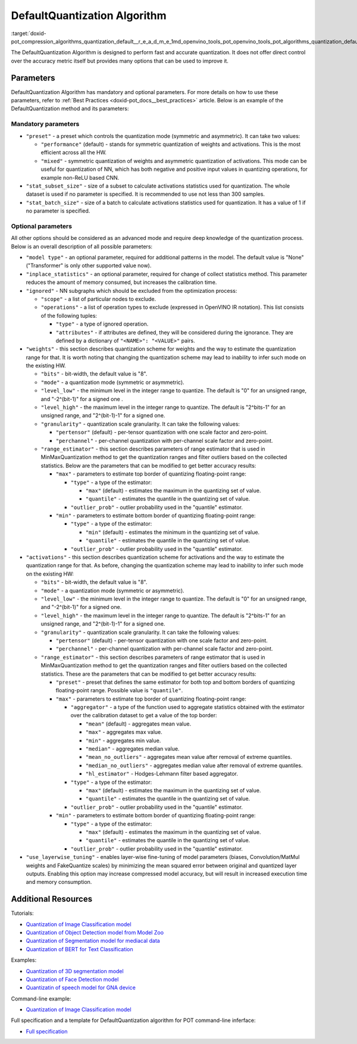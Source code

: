 .. index:: pair: page; DefaultQuantization Algorithm
.. _doxid-pot_compression_algorithms_quantization_default__r_e_a_d_m_e:


DefaultQuantization Algorithm
=============================

:target:`doxid-pot_compression_algorithms_quantization_default__r_e_a_d_m_e_1md_openvino_tools_pot_openvino_tools_pot_algorithms_quantization_default_readme` 

The DefaultQuantization Algorithm is designed to perform fast and accurate 
quantization. It does not offer direct control over the accuracy metric itself 
but provides many options that can be used to improve it.

Parameters
~~~~~~~~~~

DefaultQuantization Algorithm has mandatory and optional parameters. For more 
details on how to use these parameters, refer to 
:ref:`Best Practices <doxid-pot_docs__best_practices>` article. Below is an 
example of the DefaultQuantization method and its parameters:

.. ref-code-block:: cpp

	{
	    "name": "DefaultQuantization", # the name of optimization algorithm 
	    "params": {
	        ...
	    }
	}

Mandatory parameters
--------------------

* ``"preset"`` - a preset which controls the quantization mode (symmetric and 
  asymmetric). It can take two values:

  * ``"performance"`` (default) - stands for symmetric quantization of weights 
    and activations. This is the most efficient across all the HW.

  * ``"mixed"`` - symmetric quantization of weights and asymmetric quantization 
    of activations. This mode can be useful for quantization of NN, which has 
    both negative and positive input values in quantizing operations, for example 
    non-ReLU based CNN.

* ``"stat_subset_size"`` - size of a subset to calculate activations statistics 
  used for quantization. The whole dataset is used if no parameter is specified. 
  It is recommended to use not less than 300 samples.

* ``"stat_batch_size"`` - size of a batch to calculate activations statistics 
  used for quantization. It has a value of 1 if no parameter is specified.

Optional parameters
-------------------

All other options should be considered as an advanced mode and require deep 
knowledge of the quantization process. Below is an overall description of all 
possible parameters:

* ``"model type"`` - an optional parameter, required for additional patterns in 
  the model. The default value is "None" ("Transformer" is only other supported value now).

* ``"inplace_statistics"`` - an optional parameter, required for change of collect 
  statistics method. This parameter reduces the amount of memory consumed, but 
  increases the calibration time.

* ``"ignored"`` - NN subgraphs which should be excluded from the optimization process:
  
  * ``"scope"`` - a list of particular nodes to exclude.
  
  * ``"operations"`` - a list of operation types to exclude (expressed in 
    OpenVINO IR notation). This list consists of the following tuples:
    
    * ``"type"`` - a type of ignored operation.
    
    * ``"attributes"`` - if attributes are defined, they will be considered 
      during the ignorance. They are defined by a dictionary of ``"<NAME>": "<VALUE>"`` pairs.

* ``"weights"`` - this section describes quantization scheme for weights and 
  the way to estimate the quantization range for that. It is worth noting that 
  changing the quantization scheme may lead to inability to infer such mode on the existing HW.
  
  * ``"bits"`` - bit-width, the default value is "8".
  
  * ``"mode"`` - a quantization mode (symmetric or asymmetric).
  
  * ``"level_low"`` - the minimum level in the integer range to quantize. The 
    default is "0" for an unsigned range, and "-2^(bit-1)" for a signed one .
  
  * ``"level_high"`` - the maximum level in the integer range to quantize. The 
    default is "2^bits-1" for an unsigned range, and "2^(bit-1)-1" for a signed one.
  
  * ``"granularity"`` - quantization scale granularity. It can take the following values:
    
    * ``"pertensor"`` (default) - per-tensor quantization with one scale factor and zero-point.
    
    * ``"perchannel"`` - per-channel quantization with per-channel scale factor and zero-point.
  
  * ``"range_estimator"`` - this section describes parameters of range estimator that 
    is used in MinMaxQuantization method to get the quantization ranges and filter 
    outliers based on the collected statistics. Below are the parameters that 
    can be modified to get better accuracy results:
    
    * ``"max"`` - parameters to estimate top border of quantizing floating-point range:
      
      * ``"type"`` - a type of the estimator:
        
        * ``"max"`` (default) - estimates the maximum in the quantizing set of value.
        
        * ``"quantile"`` - estimates the quantile in the quantizing set of value.
      
      * ``"outlier_prob"`` - outlier probability used in the "quantile" estimator.
    
    * ``"min"`` - parameters to estimate bottom border of quantizing floating-point range:
      
      * ``"type"`` - a type of the estimator:
        
        * ``"min"`` (default) - estimates the minimum in the quantizing set of value.
        
        * ``"quantile"`` - estimates the quantile in the quantizing set of value.
      
      * ``"outlier_prob"`` - outlier probability used in the "quantile" estimator.

* ``"activations"`` - this section describes quantization scheme for activations 
  and the way to estimate the quantization range for that. As before, changing 
  the quantization scheme may lead to inability to infer such mode on the existing HW:
  
  * ``"bits"`` - bit-width, the default value is "8".
  
  * ``"mode"`` - a quantization mode (symmetric or asymmetric).
  
  * ``"level_low"`` - the minimum level in the integer range to quantize. The 
    default is "0" for an unsigned range, and "-2^(bit-1)" for a signed one.
  
  * ``"level_high"`` - the maximum level in the integer range to quantize. The 
    default is "2^bits-1" for an unsigned range, and "2^(bit-1)-1" for a signed one.
  
  * ``"granularity"`` - quantization scale granularity. It can take the following values:
    
    * ``"pertensor"`` (default) - per-tensor quantization with one scale factor and zero-point.
    
    * ``"perchannel"`` - per-channel quantization with per-channel scale factor and zero-point.
  
  * ``"range_estimator"`` - this section describes parameters of range estimator 
    that is used in MinMaxQuantization method to get the quantization ranges and 
    filter outliers based on the collected statistics. These are the parameters 
    that can be modified to get better accuracy results:
    
    * ``"preset"`` - preset that defines the same estimator for both top and 
      bottom borders of quantizing floating-point range. Possible value is ``"quantile"``.
    
    * ``"max"`` - parameters to estimate top border of quantizing floating-point range:
      
      * ``"aggregator"`` - a type of the function used to aggregate statistics 
        obtained with the estimator over the calibration dataset to get a value 
        of the top border:
        
        * ``"mean"`` (default) - aggregates mean value.
        
        * ``"max"`` - aggregates max value.
        
        * ``"min"`` - aggregates min value.
        
        * ``"median"`` - aggregates median value.
        
        * ``"mean_no_outliers"`` - aggregates mean value after removal of extreme quantiles.
        
        * ``"median_no_outliers"`` - aggregates median value after removal of extreme quantiles.
        
        * ``"hl_estimator"`` - Hodges-Lehmann filter based aggregator.
      
      * ``"type"`` - a type of the estimator:
        
        * ``"max"`` (default) - estimates the maximum in the quantizing set of value.
        
        * ``"quantile"`` - estimates the quantile in the quantizing set of value.
      
      * ``"outlier_prob"`` - outlier probability used in the "quantile" estimator.
    
    * ``"min"`` - parameters to estimate bottom border of quantizing floating-point range:
      
      * ``"type"`` - a type of the estimator:
        
        * ``"max"`` (default) - estimates the maximum in the quantizing set of value.
        
        * ``"quantile"`` - estimates the quantile in the quantizing set of value.
      
      * ``"outlier_prob"`` - outlier probability used in the "quantile" estimator.

* ``"use_layerwise_tuning"`` - enables layer-wise fine-tuning of model parameters 
  (biases, Convolution/MatMul weights and FakeQuantize scales) by minimizing the 
  mean squared error between original and quantized layer outputs. Enabling this 
  option may increase compressed model accuracy, but will result in increased 
  execution time and memory consumption.

Additional Resources
~~~~~~~~~~~~~~~~~~~~

Tutorials:

* `Quantization of Image Classification model <https://github.com/openvinotoolkit/openvino_notebooks/tree/main/notebooks/301-tensorflow-training-openvino>`__

* `Quantization of Object Detection model from Model Zoo <https://github.com/openvinotoolkit/openvino_notebooks/tree/main/notebooks/111-detection-quantization>`__

* `Quantization of Segmentation model for mediacal data <https://github.com/openvinotoolkit/openvino_notebooks/tree/main/notebooks/110-ct-segmentation-quantize>`__

* `Quantization of BERT for Text Classification <https://github.com/openvinotoolkit/openvino_notebooks/tree/main/notebooks/105-language-quantize-bert>`__

Examples:

* `Quantization of 3D segmentation model <https://github.com/openvinotoolkit/openvino/tree/master/tools/pot/openvino/tools/pot/api/samples/3d_segmentation>`__

* `Quantization of Face Detection model <https://github.com/openvinotoolkit/openvino/tree/master/tools/pot/openvino/tools/pot/api/samples/face_detection>`__

* `Quantizatin of speech model for GNA device <https://github.com/openvinotoolkit/openvino/tree/master/tools/pot/openvino/tools/pot/api/samples/speech>`__

Command-line example:

* `Quantization of Image Classification model <https://docs.openvino.ai/latest/pot_configs_examples_README.html>`__

Full specification and a template for DefaultQuantization algorithm for POT 
command-line inferface:

* `Full specification <https://github.com/openvinotoolkit/openvino/blob/master/tools/pot/configs/default_quantization_spec.json>`__

.. dropdown:: Template

   .. code-block:: javascript

        /* This configuration file is the fastest way to get started with the default
        quantization algorithm. It contains only mandatory options with commonly used
        values. All other options can be considered as an advanced mode and requires
        deep knowledge of the quantization process. An overall description of all possible
        parameters can be found in the default_quantization_spec.json */

        {
            /* Model parameters */

            "model": {
                "model_name": "model_name", // Model name
                "model": "<MODEL_PATH>", // Path to model (.xml format)
                "weights": "<PATH_TO_WEIGHTS>" // Path to weights (.bin format)
            },

            /* Parameters of the engine used for model inference */

            "engine": {
                "config": "<CONFIG_PATH>" // Path to Accuracy Checker config
            },

            /* Optimization hyperparameters */

            "compression": {
                "target_device": "ANY", // Target device, the specificity of which will be taken
                                        // into account during optimization
                "algorithms": [
                    {
                        "name": "DefaultQuantization", // Optimization algorithm name
                        "params": {
                            "preset": "performance", // Preset [performance, mixed, accuracy] which control the quantization
                                                    // mode (symmetric, mixed (weights symmetric and activations asymmetric)
                                                    // and fully asymmetric respectively)

                            "stat_subset_size": 300  // Size of subset to calculate activations statistics that can be used
                                                    // for quantization parameters calculation
                        }
                    }
                ]
            }
        }
